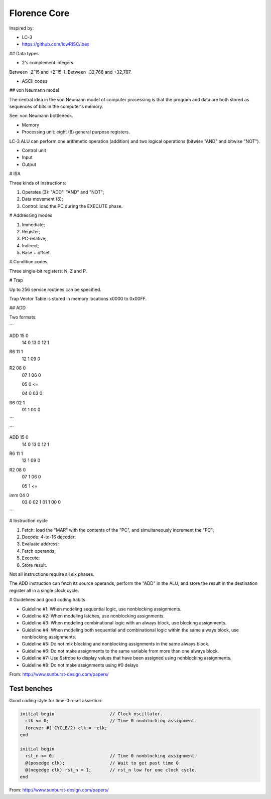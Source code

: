 Florence Core
==========================

Inspired by:

* LC-3
* https://github.com/lowRISC/ibex

## Data types

* 2's complement integers

Between -2ˆ15 and +2ˆ15-1.
Between -32,768 and +32,767.

* ASCII codes

## von Neumann model

The central idea in the von Neumann model of computer processing is that the
program and data are both stored as sequences of bits in the computer's memory.

See: von Neumann bottleneck.

* Memory
* Processing unit: eight (8) general purpose registers.

LC-3 ALU can perform one arithmetic operation (addition) and two logical
operations (bitwise "AND" and bitwise "NOT").

* Control unit
* Input
* Output

# ISA

Three kinds of instructions:

1. Operates (3): "ADD", "AND" and "NOT";
2. Data movement (6);
3. Control: load the PC during the EXECUTE phase.

# Addressing modes

1. Immediate;
2. Register;
3. PC-relative;
4. Indirect;
5. Base + offset.

# Condition codes

Three single-bit registers: N, Z and P.

# Trap

Up to 256 service routines can be specified.

Trap Vector Table is stored in memory locations x0000 to 0x00FF.

## ADD

Two formats:

```

ADD 15 0
    14 0
    13 0
    12 1

R6  11 1
    12 1
    09 0

R2  08 0
    07 1
    06 0

    05 0 <=

    04 0
    03 0

R6  02 1
    01 1
    00 0

```

```

ADD 15 0
    14 0
    13 0
    12 1

R6  11 1
    12 1
    09 0

R2  08 0
    07 1
    06 0

    05 1 <=

imm 04 0
    03 0
    02 1
    01 1
    00 0

```

# Instruction cycle

1. Fetch: load the "MAR" with the contents of the "PC", and simultaneously
   increment the "PC";
2. Decode: 4-to-16 decoder;
3. Evaluate address;
4. Fetch operands;
5. Execute;
6. Store result.

Not all instructions require all six phases.

The ADD instruction can fetch its source operands, perform the "ADD" in the ALU,
and store the result in the destination register all in a single clock cycle.

# Guidelines and good coding habits

* Guideline #1: When modeling sequential logic, use nonblocking assignments.
* Guideline #2: When modeling latches, use nonblocking assignments.
* Guideline #3: When modeling combinational logic with an always block, use
  blocking assignments.
* Guideline #4: When modeling both sequential and combinational logic within the
  same always block, use nonblocking assignments.
* Guideline #5: Do not mix blocking and nonblocking assignments in the same
  always block.
* Guideline #6: Do not make assignments to the same variable from more than one
  always block.
* Guideline #7: Use $strobe to display values that have been assigned using
  nonblocking assignments.
* Guideline #8: Do not make assignments using #0 delays

From: http://www.sunburst-design.com/papers/

Test benches
-----------------

Good coding style for time-0 reset assertion:

.. code-block:: verilog

  initial begin                     // Clock oscillator.
    clk <= 0;                       // Time 0 nonblocking assignment.
    forever #(`CYCLE/2) clk = ~clk;
  end
  
  initial begin
    rst_n <= 0;                     // Time 0 nonblocking assignment.
    @(posedge clk);                 // Wait to get past time 0.
    @(negedge clk) rst_n = 1;       // rst_n low for one clock cycle.
  end


From: http://www.sunburst-design.com/papers/

